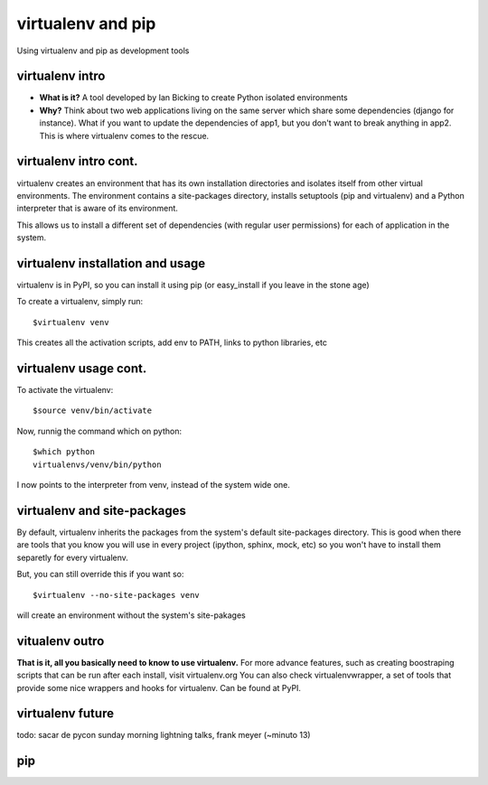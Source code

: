 virtualenv and pip
==================

Using virtualenv and pip as development tools


virtualenv intro
----------------

* **What is it?** A tool developed by Ian Bicking to create Python isolated environments
* **Why?** Think about two web applications living on the same server which share some dependencies (django for instance).
  What if you want to update the dependencies of app1, but you don't want to break anything in app2.
  This is where virtualenv comes to the rescue.

virtualenv intro cont.
----------------------

virtualenv creates an environment that has its own installation directories and isolates itself from other virtual
environments. The environment contains a site-packages directory, installs setuptools (pip and virtualenv) and a Python 
interpreter that is aware of its environment.

This allows us to install a different set of dependencies (with regular user permissions) for each of application in the system.


virtualenv installation and usage
---------------------------------

virtualenv is in PyPI, so you can install it using pip (or easy_install if you leave in the stone age)

To create a virtualenv, simply run::

    $virtualenv venv

This creates all the activation scripts, add env to PATH, links to python libraries, etc

virtualenv usage cont.
----------------------

To activate the virtualenv::

    $source venv/bin/activate

Now, runnig the command which on python::

    $which python
    virtualenvs/venv/bin/python

I now points to the interpreter from venv, instead of the system wide one.

virtualenv and site-packages
----------------------------

By default, virtualenv inherits the packages from the system's default site-packages directory. This is good when there
are tools that you know you will use in every project (ipython, sphinx, mock, etc) so you won't have to install them
separetly for every virtualenv.

But, you can still override this if you want so::

    $virtualenv --no-site-packages venv

will create an environment without the system's site-pakages

vitualenv outro
---------------

**That is it, all you basically need to know to use virtualenv.**
For more advance features, such as creating boostraping scripts that can be run after each install, visit virtualenv.org
You can also check virtualenvwrapper, a set of tools that provide some nice wrappers and hooks for virtualenv. Can be
found at PyPI.

virtualenv future
-----------------

todo: sacar de pycon sunday morning lightning talks, frank meyer (~minuto 13)


pip
---
